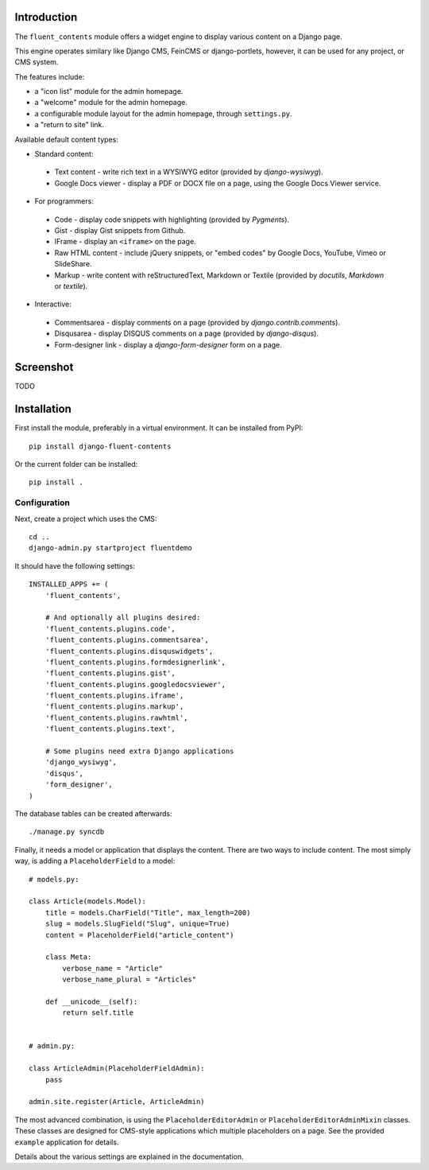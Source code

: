 Introduction
============

The ``fluent_contents`` module offers a widget engine to display various content on a Django page.

This engine operates similary like Django CMS, FeinCMS or django-portlets,
however, it can be used for any project, or CMS system.

The features include:

* a "icon list" module for the admin homepage.
* a "welcome" module for the admin homepage.
* a configurable module layout for the admin homepage, through ``settings.py``.
* a "return to site" link.

Available default content types:

* Standard content:

 * Text content - write rich text in a WYSIWYG editor (provided by `django-wysiwyg`).
 * Google Docs viewer - display a PDF or DOCX file on a page, using the Google Docs Viewer service.

* For programmers:

 * Code - display code snippets with highlighting (provided by `Pygments`).
 * Gist - display Gist snippets from Github.
 * IFrame - display an ``<iframe>`` on the page.
 * Raw HTML content - include jQuery snippets, or "embed codes" by Google Docs, YouTube, Vimeo or SlideShare.
 * Markup - write content with reStructuredText, Markdown or Textile (provided by `docutils`, `Markdown` or `textile`).

* Interactive:

 * Commentsarea - display comments on a page (provided by `django.contrib.comments`).
 * Disqusarea - display DISQUS comments on a page (provided by `django-disqus`).
 * Form-designer link - display a `django-form-designer` form on a page.


Screenshot
==========

TODO

Installation
============

First install the module, preferably in a virtual environment. It can be installed from PyPI::

    pip install django-fluent-contents

Or the current folder can be installed::

    pip install .

Configuration
-------------

Next, create a project which uses the CMS::

    cd ..
    django-admin.py startproject fluentdemo

It should have the following settings::

    INSTALLED_APPS += (
        'fluent_contents',

        # And optionally all plugins desired:
        'fluent_contents.plugins.code',
        'fluent_contents.plugins.commentsarea',
        'fluent_contents.plugins.disquswidgets',
        'fluent_contents.plugins.formdesignerlink',
        'fluent_contents.plugins.gist',
        'fluent_contents.plugins.googledocsviewer',
        'fluent_contents.plugins.iframe',
        'fluent_contents.plugins.markup',
        'fluent_contents.plugins.rawhtml',
        'fluent_contents.plugins.text',

        # Some plugins need extra Django applications
        'django_wysiwyg',
        'disqus',
        'form_designer',
    )

The database tables can be created afterwards::

    ./manage.py syncdb

Finally, it needs a model or application that displays the content.
There are two ways to include content. The most simply way, is
adding a ``PlaceholderField`` to a model::

    # models.py:

    class Article(models.Model):
        title = models.CharField("Title", max_length=200)
        slug = models.SlugField("Slug", unique=True)
        content = PlaceholderField("article_content")

        class Meta:
            verbose_name = "Article"
            verbose_name_plural = "Articles"

        def __unicode__(self):
            return self.title


    # admin.py:

    class ArticleAdmin(PlaceholderFieldAdmin):
        pass

    admin.site.register(Article, ArticleAdmin)

The most advanced combination, is using the ``PlaceholderEditorAdmin`` or ``PlaceholderEditorAdminMixin`` classes.
These classes are designed for CMS-style applications which multiple placeholders on a page.
See the provided ``example`` application for details.

Details about the various settings are explained in the documentation.

